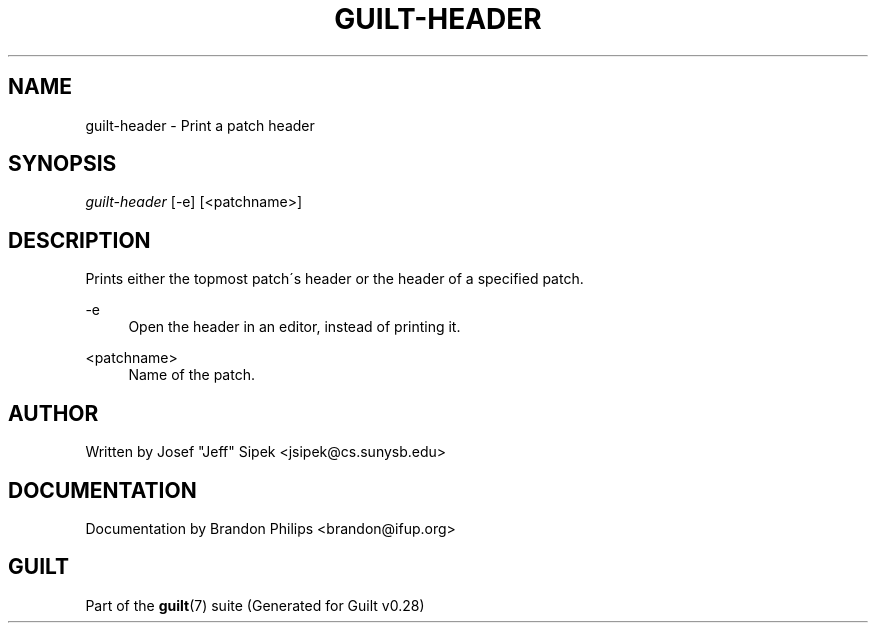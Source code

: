 .\"     Title: guilt-header
.\"    Author: 
.\" Generator: DocBook XSL Stylesheets v1.73.2 <http://docbook.sf.net/>
.\"      Date: 11/19/2007
.\"    Manual: 
.\"    Source: 
.\"
.TH "GUILT\-HEADER" "1" "11/19/2007" "" ""
.\" disable hyphenation
.nh
.\" disable justification (adjust text to left margin only)
.ad l
.SH "NAME"
guilt-header - Print a patch header
.SH "SYNOPSIS"
\fIguilt\-header\fR [\-e] [<patchname>]
.SH "DESCRIPTION"
Prints either the topmost patch\'s header or the header of a specified patch\.
.PP
\-e
.RS 4
Open the header in an editor, instead of printing it\.
.RE
.PP
<patchname>
.RS 4
Name of the patch\.
.RE
.SH "AUTHOR"
Written by Josef "Jeff" Sipek <jsipek@cs\.sunysb\.edu>
.SH "DOCUMENTATION"
Documentation by Brandon Philips <brandon@ifup\.org>
.SH "GUILT"
Part of the \fBguilt\fR(7) suite (Generated for Guilt v0\.28)

